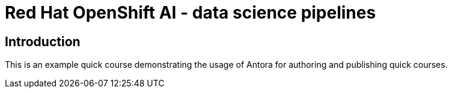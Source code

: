 = Red Hat OpenShift AI - data science pipelines
:navtitle: Home

== Introduction

This is an example quick course demonstrating the usage of Antora for authoring and publishing quick courses.